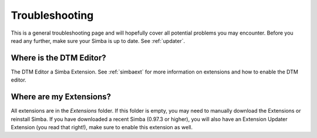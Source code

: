 .. _troubleshooting:

Troubleshooting
===============

This is a general troubleshooting page and will hopefully cover all potential
problems you may encounter. Before you read any further, make sure your Simba is
up to date. See :ref:`updater`.

Where is the DTM Editor?
~~~~~~~~~~~~~~~~~~~~~~~~

The DTM Editor a Simba Extension. See :ref:`simbaext` for more information on
extensions and how to enable the DTM editor.

Where are my Extensions?
~~~~~~~~~~~~~~~~~~~~~~~~

All extensions are in the *Extensions* folder. If this folder is empty, you may
need to manually download the Extensions or reinstall Simba. If you have
downloaded a recent Simba (0.97.3 or higher), you will also have an Extension
Updater Extension (you read that right!), make sure to enable this extension as
well.

..
    TODO
    Anything else?
